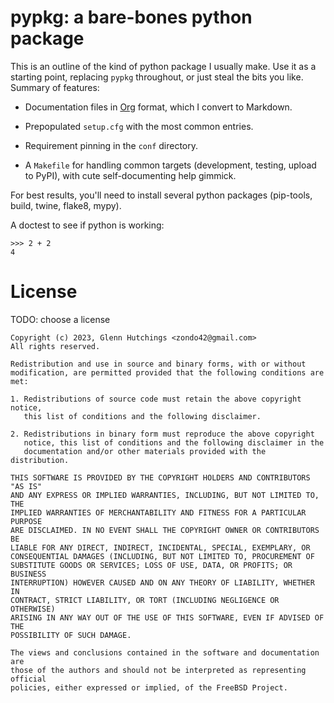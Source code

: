 * pypkg: a bare-bones python package

#+options: author:nil num:nil toc:nil

This is an outline of the kind of python package I usually make.  Use it as
a starting point, replacing =pypkg= throughout, or just steal the bits you
like.  Summary of features:

- Documentation files in [[https://orgmode.org/][Org]] format, which I convert to Markdown.

- Prepopulated =setup.cfg= with the most common entries.

- Requirement pinning in the =conf= directory.

- A =Makefile= for handling common targets (development, testing, upload to
  PyPI), with cute self-documenting help gimmick.

For best results, you'll need to install several python packages
(pip-tools, build, twine, flake8, mypy).

A doctest to see if python is working:

#+begin_example
>>> 2 + 2
4
#+end_example

* License

TODO: choose a license

#+begin_src ascii :tangle LICENSE
Copyright (c) 2023, Glenn Hutchings <zondo42@gmail.com>
All rights reserved.

Redistribution and use in source and binary forms, with or without
modification, are permitted provided that the following conditions are met:

1. Redistributions of source code must retain the above copyright notice,
   this list of conditions and the following disclaimer.

2. Redistributions in binary form must reproduce the above copyright
   notice, this list of conditions and the following disclaimer in the
   documentation and/or other materials provided with the distribution.

THIS SOFTWARE IS PROVIDED BY THE COPYRIGHT HOLDERS AND CONTRIBUTORS "AS IS"
AND ANY EXPRESS OR IMPLIED WARRANTIES, INCLUDING, BUT NOT LIMITED TO, THE
IMPLIED WARRANTIES OF MERCHANTABILITY AND FITNESS FOR A PARTICULAR PURPOSE
ARE DISCLAIMED. IN NO EVENT SHALL THE COPYRIGHT OWNER OR CONTRIBUTORS BE
LIABLE FOR ANY DIRECT, INDIRECT, INCIDENTAL, SPECIAL, EXEMPLARY, OR
CONSEQUENTIAL DAMAGES (INCLUDING, BUT NOT LIMITED TO, PROCUREMENT OF
SUBSTITUTE GOODS OR SERVICES; LOSS OF USE, DATA, OR PROFITS; OR BUSINESS
INTERRUPTION) HOWEVER CAUSED AND ON ANY THEORY OF LIABILITY, WHETHER IN
CONTRACT, STRICT LIABILITY, OR TORT (INCLUDING NEGLIGENCE OR OTHERWISE)
ARISING IN ANY WAY OUT OF THE USE OF THIS SOFTWARE, EVEN IF ADVISED OF THE
POSSIBILITY OF SUCH DAMAGE.

The views and conclusions contained in the software and documentation are
those of the authors and should not be interpreted as representing official
policies, either expressed or implied, of the FreeBSD Project.
#+end_src

